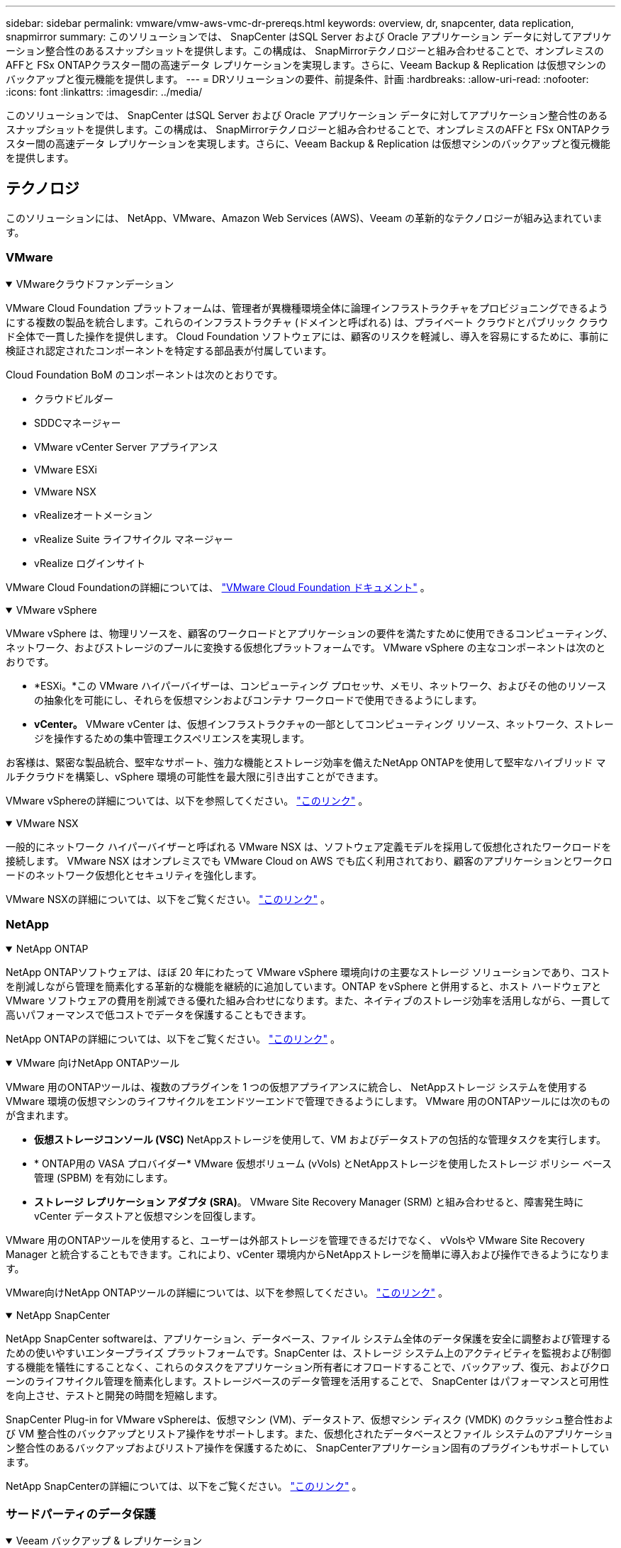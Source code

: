 ---
sidebar: sidebar 
permalink: vmware/vmw-aws-vmc-dr-prereqs.html 
keywords: overview, dr, snapcenter, data replication, snapmirror 
summary: このソリューションでは、 SnapCenter はSQL Server および Oracle アプリケーション データに対してアプリケーション整合性のあるスナップショットを提供します。この構成は、 SnapMirrorテクノロジーと組み合わせることで、オンプレミスのAFFと FSx ONTAPクラスター間の高速データ レプリケーションを実現します。さらに、Veeam Backup & Replication は仮想マシンのバックアップと復元機能を提供します。 
---
= DRソリューションの要件、前提条件、計画
:hardbreaks:
:allow-uri-read: 
:nofooter: 
:icons: font
:linkattrs: 
:imagesdir: ../media/


[role="lead"]
このソリューションでは、 SnapCenter はSQL Server および Oracle アプリケーション データに対してアプリケーション整合性のあるスナップショットを提供します。この構成は、 SnapMirrorテクノロジーと組み合わせることで、オンプレミスのAFFと FSx ONTAPクラスター間の高速データ レプリケーションを実現します。さらに、Veeam Backup & Replication は仮想マシンのバックアップと復元機能を提供します。



== テクノロジ

このソリューションには、 NetApp、VMware、Amazon Web Services (AWS)、Veeam の革新的なテクノロジーが組み込まれています。



=== VMware

.VMwareクラウドファンデーション
[%collapsible%open]
====
VMware Cloud Foundation プラットフォームは、管理者が異機種環境全体に論理インフラストラクチャをプロビジョニングできるようにする複数の製品を統合します。これらのインフラストラクチャ (ドメインと呼ばれる) は、プライベート クラウドとパブリック クラウド全体で一貫した操作を提供します。  Cloud Foundation ソフトウェアには、顧客のリスクを軽減し、導入を容易にするために、事前に検証され認定されたコンポーネントを特定する部品表が付属しています。

Cloud Foundation BoM のコンポーネントは次のとおりです。

* クラウドビルダー
* SDDCマネージャー
* VMware vCenter Server アプライアンス
* VMware ESXi
* VMware NSX
* vRealizeオートメーション
* vRealize Suite ライフサイクル マネージャー
* vRealize ログインサイト


VMware Cloud Foundationの詳細については、 https://docs.vmware.com/en/VMware-Cloud-Foundation/index.html["VMware Cloud Foundation ドキュメント"^] 。

====
.VMware vSphere
[%collapsible%open]
====
VMware vSphere は、物理リソースを、顧客のワークロードとアプリケーションの要件を満たすために使用できるコンピューティング、ネットワーク、およびストレージのプールに変換する仮想化プラットフォームです。  VMware vSphere の主なコンポーネントは次のとおりです。

* *ESXi。*この VMware ハイパーバイザーは、コンピューティング プロセッサ、メモリ、ネットワーク、およびその他のリソースの抽象化を可能にし、それらを仮想マシンおよびコンテナ ワークロードで使用できるようにします。
* *vCenter。*  VMware vCenter は、仮想インフラストラクチャの一部としてコンピューティング リソース、ネットワーク、ストレージを操作するための集中管理エクスペリエンスを実現します。


お客様は、緊密な製品統合、堅牢なサポート、強力な機能とストレージ効率を備えたNetApp ONTAPを使用して堅牢なハイブリッド マルチクラウドを構築し、vSphere 環境の可能性を最大限に引き出すことができます。

VMware vSphereの詳細については、以下を参照してください。 https://docs.vmware.com/en/VMware-vSphere/index.html["このリンク"^] 。

====
.VMware NSX
[%collapsible%open]
====
一般的にネットワーク ハイパーバイザーと呼ばれる VMware NSX は、ソフトウェア定義モデルを採用して仮想化されたワークロードを接続します。  VMware NSX はオンプレミスでも VMware Cloud on AWS でも広く利用されており、顧客のアプリケーションとワークロードのネットワーク仮想化とセキュリティを強化します。

VMware NSXの詳細については、以下をご覧ください。 https://docs.vmware.com/en/VMware-NSX-T-Data-Center/index.html["このリンク"^] 。

====


=== NetApp

.NetApp ONTAP
[%collapsible%open]
====
NetApp ONTAPソフトウェアは、ほぼ 20 年にわたって VMware vSphere 環境向けの主要なストレージ ソリューションであり、コストを削減しながら管理を簡素化する革新的な機能を継続的に追加しています。ONTAP をvSphere と併用すると、ホスト ハードウェアと VMware ソフトウェアの費用を削減できる優れた組み合わせになります。また、ネイティブのストレージ効率を活用しながら、一貫して高いパフォーマンスで低コストでデータを保護することもできます。

NetApp ONTAPの詳細については、以下をご覧ください。 https://docs.vmware.com/en/VMware-Cloud-on-AWS/index.html["このリンク"^] 。

====
.VMware 向けNetApp ONTAPツール
[%collapsible%open]
====
VMware 用のONTAPツールは、複数のプラグインを 1 つの仮想アプライアンスに統合し、 NetAppストレージ システムを使用する VMware 環境の仮想マシンのライフサイクルをエンドツーエンドで管理できるようにします。  VMware 用のONTAPツールには次のものが含まれます。

* *仮想ストレージコンソール (VSC)*  NetAppストレージを使用して、VM およびデータストアの包括的な管理タスクを実行します。
* * ONTAP用の VASA プロバイダー*  VMware 仮想ボリューム (vVols) とNetAppストレージを使用したストレージ ポリシー ベース管理 (SPBM) を有効にします。
* *ストレージ レプリケーション アダプタ (SRA)*。  VMware Site Recovery Manager (SRM) と組み合わせると、障害発生時に vCenter データストアと仮想マシンを回復します。


VMware 用のONTAPツールを使用すると、ユーザーは外部ストレージを管理できるだけでなく、 vVolsや VMware Site Recovery Manager と統合することもできます。これにより、vCenter 環境内からNetAppストレージを簡単に導入および操作できるようになります。

VMware向けNetApp ONTAPツールの詳細については、以下を参照してください。 https://docs.netapp.com/us-en/ontap-tools-vmware-vsphere/index.html["このリンク"^] 。

====
.NetApp SnapCenter
[%collapsible%open]
====
NetApp SnapCenter softwareは、アプリケーション、データベース、ファイル システム全体のデータ保護を安全に調整および管理するための使いやすいエンタープライズ プラットフォームです。SnapCenter は、ストレージ システム上のアクティビティを監視および制御する機能を犠牲にすることなく、これらのタスクをアプリケーション所有者にオフロードすることで、バックアップ、復元、およびクローンのライフサイクル管理を簡素化します。ストレージベースのデータ管理を活用することで、 SnapCenter はパフォーマンスと可用性を向上させ、テストと開発の時間を短縮します。

SnapCenter Plug-in for VMware vSphereは、仮想マシン (VM)、データストア、仮想マシン ディスク (VMDK) のクラッシュ整合性および VM 整合性のバックアップとリストア操作をサポートします。また、仮想化されたデータベースとファイル システムのアプリケーション整合性のあるバックアップおよびリストア操作を保護するために、 SnapCenterアプリケーション固有のプラグインもサポートしています。

NetApp SnapCenterの詳細については、以下をご覧ください。 https://docs.netapp.com/us-en/snapcenter/["このリンク"^] 。

====


=== サードパーティのデータ保護

.Veeam バックアップ & レプリケーション
[%collapsible%open]
====
Veeam Backup & Replication は、クラウド、仮想、物理ワークロード向けのバックアップ、リカバリ、およびデータ管理ソリューションです。  Veeam Backup & Replication は、vSphere 環境をさらに保護するNetApp Snapshot テクノロジーとの特殊な統合を備えています。

Veeam Backup & Replicationの詳細については、以下をご覧ください。 https://www.veeam.com/vm-backup-recovery-replication-software.html["このリンク"^] 。

====


=== パブリッククラウド

.AWS アイデンティティおよびアクセス管理
[%collapsible%open]
====
AWS 環境には、コンピューティング、ストレージ、データベース、ネットワーク、分析など、ビジネス上の課題の解決に役立つさまざまな製品が含まれています。企業は、これらの製品、サービス、リソースにアクセスする権限を持つユーザーを定義できる必要があります。どのような条件下でユーザーが構成を操作、変更、または追加できるかを決定することも同様に重要です。

AWS Identity and Access Management (AIM) は、AWS のサービスと製品へのアクセスを管理するための安全なコントロールプレーンを提供します。適切に構成されたユーザー、アクセス キー、および権限により、VMware Cloud on AWS およびAmazon FSxをデプロイできるようになります。

AIMの詳細については、以下をご覧ください。 https://docs.aws.amazon.com/iam/index.html["このリンク"^] 。

====
.VMware Cloud on AWS
[%collapsible%open]
====
VMware Cloud on AWS は、ネイティブ AWS サービスへの最適化されたアクセスを備えた VMware のエンタープライズクラスの SDDC ソフトウェアを AWS クラウドに提供します。  VMware Cloud Foundation を基盤とする VMware Cloud on AWS は、VMware のコンピューティング、ストレージ、ネットワーク仮想化製品 (VMware vSphere、VMware vSAN、VMware NSX) と、専用の柔軟なベアメタル AWS インフラストラクチャ上で実行するように最適化された VMware vCenter Server 管理を統合します。

VMware Cloud on AWSの詳細については、以下をご覧ください。 https://docs.vmware.com/en/VMware-Cloud-on-AWS/index.html["このリンク"^] 。

====
.Amazon FSx ONTAP
[%collapsible%open]
====
Amazon FSx ONTAP は、ネイティブ AWS サービスとして利用できる、フル機能を備えた完全マネージド型のONTAPシステムです。  NetApp ONTAPをベースに構築されており、使い慣れた機能を提供するとともに、完全に管理されたクラウド サービスのシンプルさも提供します。

Amazon FSx ONTAP は、パブリッククラウドまたはオンプレミスの VMware を含むさまざまなコンピューティングタイプにマルチプロトコルサポートを提供します。現在ゲスト接続のユースケースとテクニカルプレビューの NFS データストアで利用可能なAmazon FSx ONTAPにより、企業はオンプレミス環境とクラウドの使い慣れた機能を活用できるようになります。

Amazon FSx ONTAPの詳細については、以下をご覧ください。 https://aws.amazon.com/fsx/netapp-ontap/["このリンク"] 。

====


== 概要 - AWS ゲスト接続ストレージの災害復旧

このセクションでは、ユーザーがNetAppおよび VMware で使用するためにオンプレミスおよびクラウド環境を検証、構成、および検証するのに役立つ手順について説明します。具体的には、このソリューションは、オンプレミスのONTAP AFFとクラウド用の VMware Cloud および AWS FSx ONTAPを使用した VMware ゲスト接続のユースケースに重点を置いています。このソリューションは、災害復旧シナリオにおける Oracle と MS SQL の 2 つのアプリケーションを使用して実証されています。

.スキルと知識
[%collapsible%open]
====
Google Cloud NetApp Volumes for AWS にアクセスするには、次のスキルと情報が必要です。

* VMware およびONTAPオンプレミス環境へのアクセスと知識。
* VMware Cloud と AWS へのアクセスと知識。
* AWS およびAmazon FSx ONTAPへのアクセスと知識。
* SDDC および AWS リソースに関する知識。
* オンプレミスとクラウド リソース間のネットワーク接続に関する知識。
* 災害復旧シナリオに関する実用的知識。
* VMware に導入されたアプリケーションに関する実用的知識。


====
.行政
[%collapsible%open]
====
オンプレミスまたはクラウドのどちらのリソースを操作する場合でも、ユーザーと管理者は、権限に応じて必要なときに必要な場所にリソースをプロビジョニングする機能と権限を持っている必要があります。ハイブリッド クラウドの導入を成功させるには、 ONTAPや VMware などのオンプレミス システムと、VMware Cloud や AWS などのクラウド リソースに対するロールと権限の相互作用が最も重要です。

VMware とONTAPオンプレミス、VMware Cloud on AWS と FSx ONTAPを使用して DR ソリューションを構築するには、次の管理タスクを実施する必要があります。

* 次のプロビジョニングを可能にするロールとアカウント:
+
** ONTAPストレージ リソース
** VMware VM、データストアなど
** AWS VPCとセキュリティグループ


* オンプレミスの VMware 環境とONTAP のプロビジョニング
* VMwareクラウド環境
* Amazon for FSx ONTAPファイルシステム
* オンプレミス環境と AWS 間の接続
* AWS VPC の接続


====
.オンプレミス
[%collapsible%open]
====
VMware 仮想環境には、次の図に示すように、ESXi ホスト、VMware vCenter Server、NSX ネットワーク、およびその他のコンポーネントのライセンスが含まれます。ライセンスはすべて異なるため、基盤となるコンポーネントが利用可能なライセンス容量をどのように消費するかを理解することが重要です。

image:dr-vmc-aws-002.png["入出力ダイアログまたは書かれたコンテンツを示す図"]

.ESXi ホスト
[%collapsible%open]
=====
VMware 環境のコンピューティング ホストは ESXi を使用して展開されます。さまざまな容量層で vSphere のライセンスを取得すると、仮想マシンは各ホスト上の物理 CPU と適用可能な権限のある機能を活用できます。

=====
.VMware vCenter
[%collapsible%open]
=====
ESXi ホストとストレージの管理は、vCenter Server で VMware 管理者が利用できる多くの機能の 1 つです。  VMware vCenter 7.0 では、ライセンスに応じて、VMware vCenter の 3 つのエディションが利用可能です。

* vCenter Server の基本
* vCenter Server 基盤
* vCenter Server 標準


=====
.VMware NSX
[%collapsible%open]
=====
VMware NSX は、高度な機能を有効にするために必要な柔軟性を管理者に提供します。ライセンスされている NSX-T エディションのバージョンに応じて、機能が有効になります。

* プロ
* 高度な
* エンタープライズプラス
* リモートオフィス/ブランチオフィス


=====
.NetApp ONTAP
[%collapsible%open]
=====
NetApp ONTAPのライセンスとは、管理者がNetAppストレージ内のさまざまな機能にアクセスする方法を指します。ライセンスには、ソフトウェアの使用権が1つ以上記録されています。ライセンス キー (ライセンス コードとも呼ばれます) をインストールすると、ストレージ システム上の特定の機能やサービスを使用できるようになります。たとえば、 ONTAP はライセンスを通じてすべての主要な業界標準クライアント プロトコル (NFS、SMB、FC、FCoE、iSCSI、NVMe/FC) をサポートします。

Data ONTAP機能ライセンスはパッケージとして発行され、各パッケージには複数の機能または単一の機能が含まれています。パッケージにはライセンス キーが必要です。キーをインストールすると、パッケージ内のすべての機能にアクセスできるようになります。

ライセンスの種類は次のとおりです。

* *ノードロックライセンス。*ノード ロック ライセンスをインストールすると、ライセンスされた機能の使用権がノードに対して与えられます。クラスターがライセンスされた機能を使用するには、少なくとも 1 つのノードにその機能のライセンスが付与されている必要があります。
* *マスター/サイト ライセンス。*マスター ライセンスまたはサイト ライセンスは、特定のシステム シリアル番号に関連付けられません。サイト ライセンスをインストールすると、クラスター内のすべてのノードにライセンスされた機能が付与されます。
* *デモ/一時ライセンス。*デモライセンスまたは一時ライセンスは、一定期間後に期限切れになります。このライセンスを使用すると、権限を購入せずに特定のソフトウェア機能を試すことができます。
* *容量ライセンス (ONTAP SelectおよびFabricPoolのみ)。*  ONTAP Selectインスタンスは、ユーザーが管理するデータの量に応じてライセンスされます。  ONTAP 9.4 以降、 FabricPool をサードパーティのストレージ層 (AWS など) で使用するには容量ライセンスが必要です。


=====
.NetApp SnapCenter
[%collapsible%open]
=====
SnapCenter、データ保護操作を有効にするために複数のライセンスが必要です。インストールするSnapCenterライセンスのタイプは、ストレージ環境および使用する機能によって異なります。 SnapCenter Standard ライセンスは、アプリケーション、データベース、ファイル システム、仮想マシンを保護します。ストレージ システムをSnapCenterに追加する前に、1 つ以上のSnapCenterライセンスをインストールする必要があります。

アプリケーション、データベース、ファイルシステム、および仮想マシンの保護を有効にするには、 FASまたはAFFストレージ システムに標準コントローラベースのライセンスがインストールされている必要があります。あるいは、 ONTAP SelectおよびCloud Volumes ONTAPプラットフォームに標準容量ベースのライセンスがインストールされている必要があります。

このソリューションについては、次のSnapCenterバックアップの前提条件を参照してください。

* バックアップされたデータベースと構成ファイルを見つけるためにオンプレミスのONTAPシステム上に作成されたボリュームと SMB 共有。
* オンプレミスのONTAPシステムと AWS アカウントの FSx または CVO 間のSnapMirror関係。バックアップされたSnapCenterデータベースと構成ファイルを含むスナップショットを転送するために使用されます。
* EC2 インスタンスまたは VMware Cloud SDDC 内の VM のいずれかのクラウド アカウントにインストールされた Windows Server。
* VMware Cloud の Windows EC2 インスタンスまたは VM にインストールされたSnapCenter 。


=====
.MS SQL
[%collapsible%open]
=====
このソリューション検証の一環として、MS SQL を使用して災害復旧を実証します。

MS SQLとNetApp ONTAPのベストプラクティスの詳細については、以下を参照してください。 https://www.netapp.com/media/8585-tr4590.pdf["このリンク"^] 。

=====
.Oracle
[%collapsible%open]
=====
このソリューション検証の一環として、ORACLE を使用して災害復旧を実証します。  ORACLEとNetApp ONTAPのベストプラクティスの詳細については、以下を参照してください。 https://docs.netapp.com/us-en/ontap-apps-dbs/oracle/oracle-overview.html["このリンク"^] 。

=====
.Veeam
[%collapsible%open]
=====
このソリューション検証の一環として、Veeam を使用して災害復旧を実証します。  VeeamとNetApp ONTAPのベストプラクティスの詳細については、以下を参照してください。 https://www.veeam.com/wp-netapp-configuration-best-practices-guide.html["このリンク"^] 。

=====
====
.クラウド
[%collapsible%open]
====
.AWS
[%collapsible%open]
=====
次のタスクを実行できる必要があります。

* ドメイン サービスを展開および構成します。
* 特定の VPC でアプリケーション要件ごとに FSx ONTAPをデプロイします。
* FSx ONTAPからのトラフィックを許可するように、AWS コンピューティング ゲートウェイで VMware Cloud を構成します。
* AWS セキュリティ グループを構成して、VMware Cloud on AWS サブネットと、FSx ONTAPサービスがデプロイされている AWS VPC サブネット間の通信を許可します。


=====
.VMwareクラウド
[%collapsible%open]
=====
次のタスクを実行できる必要があります。

* VMware Cloud on AWS SDDC を構成します。


=====
.Cloud Managerアカウントの確認
[%collapsible%open]
=====
NetApp Cloud Manager を使用してリソースを展開できる必要があります。できることを確認するには、次のタスクを完了します。

* https://docs.netapp.com/us-en/bluexp-setup-admin/concept-modes.html["Cloud Centralに登録する"^]まだの場合は、ご覧ください。
* https://docs.netapp.com/us-en/cloud-manager-setup-admin/task-logging-in.html["クラウドマネージャーにログイン"^] 。
* https://docs.netapp.com/us-en/cloud-manager-setup-admin/task-setting-up-netapp-accounts.html["ワークスペースとユーザーを設定する"^] 。
* https://docs.netapp.com/us-en/cloud-manager-setup-admin/concept-connectors.html["コネクタを作成する"^] 。


=====
.Amazon FSx ONTAP
[%collapsible%open]
=====
AWS アカウントを取得したら、次のタスクを実行できる必要があります。

* NetApp ONTAPファイルシステム用にAmazon FSx をプロビジョニングできる IAM 管理ユーザーを作成します。


=====
====
.構成の前提条件
[%collapsible%open]
====
顧客のトポロジは多様であるため、このセクションでは、オンプレミスからクラウド リソースへの通信を可能にするために必要なポートに焦点を当てます。

.必要なポートとファイアウォールの考慮事項
[%collapsible%open]
=====
次の表では、インフラストラクチャ全体で有効にする必要があるポートについて説明します。

Veeam Backup & Replicationソフトウェアに必要なポートのより包括的なリストについては、以下を参照してください。 https://helpcenter.veeam.com/docs/backup/vsphere/used_ports.html?zoom_highlight=port+requirements&ver=110["このリンク"^] 。

SnapCenterのポート要件のより包括的なリストについては、以下を参照してください。 https://docs.netapp.com/ocsc-41/index.jsp?topic=%2Fcom.netapp.doc.ocsc-isg%2FGUID-6B5E4464-FE9A-4D2A-B526-E6F4298C9550.html["このリンク"^] 。

次の表は、Microsoft Windows Server の Veeam ポート要件を示しています。

|===
| から | に | プロトコル | ポート | 注記 


| バックアップ サーバ | Microsoft Windows サーバー | TCP | 445 | Veeam Backup & Replication コンポーネントを展開するために必要なポート。 


| バックアッププロキシ |  | TCP | 6160 | Veeam インストーラー サービスによって使用されるデフォルトのポート。 


| バックアップリポジトリ |  | TCP | 2500～3500 | データ転送チャネルとして、およびログ ファイルの収集に使用されるポートのデフォルト範囲。 


| マウントサーバー |  | TCP | 6162 | Veeam Data Mover によって使用されるデフォルトのポート。 
|===

NOTE: ジョブが使用する TCP 接続ごとに、この範囲から 1 つのポートが割り当てられます。

次の表は、Linux サーバーの Veeam ポート要件を示しています。

|===
| から | に | プロトコル | ポート | 注記 


| バックアップ サーバ | Linuxサーバ | TCP | 22 | コンソールからターゲット Linux ホストへの制御チャネルとして使用されるポート。 


|  |  | TCP | 6162 | Veeam Data Mover によって使用されるデフォルトのポート。 


|  |  | TCP | 2500～3500 | データ転送チャネルとして、およびログ ファイルの収集に使用されるポートのデフォルト範囲。 
|===

NOTE: ジョブが使用する TCP 接続ごとに、この範囲から 1 つのポートが割り当てられます。

次の表は、Veeam バックアップ サーバーのポート要件を示しています。

|===
| から | に | プロトコル | ポート | 注記 


| バックアップ サーバ | vCenter Server | HTTPS、TCP | 443 | vCenter Server への接続に使用されるデフォルトのポート。コンソールからターゲット Linux ホストへの制御チャネルとして使用されるポート。 


|  | Veeam Backup & Replication 構成データベースをホストする Microsoft SQL Server | TCP | 1443 | Veeam Backup & Replication 構成データベースが展開されている Microsoft SQL Server との通信に使用されるポート (Microsoft SQL Server のデフォルト インスタンスを使用する場合)。 


|  | すべてのバックアップサーバーの名前解決を行うDNSサーバー | TCP | 3389 | DNSサーバーとの通信に使用するポート 
|===

NOTE: vCloud Director を使用する場合は、基盤となる vCenter Server でポート 443 を開いていることを確認してください。

次の表は、Veeam Backup Proxy のポート要件を示しています。

|===
| から | に | プロトコル | ポート | 注記 


| バックアップ サーバ | バックアッププロキシ | TCP | 6210 | SMB ファイル共有バックアップ中に VSS スナップショットを取得するために Veeam Backup VSS 統合サービスによって使用されるデフォルトのポート。 


| バックアッププロキシ | vCenter Server | TCP | 1443 | vCenter 設定でカスタマイズできるデフォルトの VMware Web サービス ポート。 
|===
次の表は、 SnapCenter のポート要件を示しています。

|===
| ポート タイプ | プロトコル | ポート | 注記 


| SnapCenter管理ポート | HTTPS | 8146 | このポートは、 SnapCenterクライアント ( SnapCenterユーザー) とSnapCenterサーバー間の通信に使用されます。また、プラグイン ホストからSnapCenter Serverへの通信にも使用されます。 


| SnapCenter SMCoreの通信ポート | HTTPS | 8043 | このポートは、 SnapCenter Server とSnapCenterプラグインがインストールされているホスト間の通信に使用されます。 


| Windowsプラグインホスト、インストール | TCP | 135, 445 | これらのポートは、 SnapCenter Server とプラグインがインストールされているホスト間の通信に使用されます。インストール後にポートを閉じることができます。さらに、Windows Instrumentation Services は、開いている必要があるポート 49152 ～ 65535 を検索します。 


| Linuxプラグインホスト、インストール | SSH | 22 | これらのポートは、 SnapCenter Server とプラグインがインストールされているホスト間の通信に使用されます。これらのポートは、 SnapCenterによって、プラグイン パッケージ バイナリを Linux プラグイン ホストにコピーするために使用されます。 


| Windows / Linux 用SnapCenterプラグイン パッケージ | HTTPS | 8145 | このポートは、SMCore とSnapCenterプラグインがインストールされているホスト間の通信に使用されます。 


| VMware vSphere vCenter Serverのポート | HTTPS | 443 | このポートは、Vmware vSphere 用のSnapCenterプラグインと vCenter サーバー間の通信に使用されます。 


| VMware vSphere ポート用のSnapCenterプラグイン | HTTPS | 8144 | このポートは、vCenter vSphere Web クライアントおよびSnapCenterサーバーからの通信に使用されます。 
|===
=====
====


== ネットワーク

このソリューションでは、 NetApp SyncMirror操作を実行するために、オンプレミスのONTAPクラスターから AWS FSx ONTAPインターコネクトクラスターネットワークアドレスへの通信が正常に行われることが必要です。また、Veeam バックアップ サーバーは AWS S3 バケットにアクセスできる必要があります。インターネット トランスポートを使用する代わりに、既存の VPN または Direct Connect リンクを S3 バケットへのプライベート リンクとして使用できます。

.オンプレミス
[%collapsible%open]
====
ONTAP は、SAN 環境向けの iSCSI、ファイバ チャネル (FC)、ファイバ チャネル オーバー イーサネット (FCoE)、または Non-Volatile Memory Express over Fibre Channel (NVMe/FC) など、仮想化に使用されるすべての主要なストレージ プロトコルをサポートしています。 ONTAP は、ゲスト接続用に NFS (v3 および v4.1) と SMB または S3 もサポートします。環境に最適なものを自由に選択でき、必要に応じて単一のシステム上でプロトコルを組み合わせることができます。たとえば、いくつかの iSCSI LUN またはゲスト共有を使用して、NFS データストアの一般的な使用を拡張できます。

このソリューションは、ゲスト VMDK のオンプレミス データストアに NFS データストアを活用し、ゲスト アプリケーション データに iSCSI と NFS の両方を活用します。

.クライアントネットワーク
[%collapsible%open]
=====
VMkernel ネットワーク ポートとソフトウェア定義ネットワークは、ESXi ホストへの接続を提供し、VMware 環境外の要素と通信できるようにします。接続性は、使用される VMkernel インターフェイスのタイプによって異なります。

このソリューションでは、次の VMkernel インターフェイスが構成されました。

* 管理
* vMotion
* NFS
* iSCSI


=====
.プロビジョニングされたストレージネットワーク
[%collapsible%open]
=====
LIF（論理インターフェイス）は、クラスタ内のノードへのネットワーク アクセス ポイントを表します。これにより、クライアントがアクセスするデータを格納するストレージ仮想マシンとの通信が可能になります。LIFは、クラスタでネットワーク経由の通信の送受信に使用されるポートに設定できます。

このソリューションでは、LIF は次のストレージ プロトコル用に構成されます。

* NFS
* iSCSI


=====
====
.クラウド接続オプション
[%collapsible%open]
====
オンプレミス環境をクラウド リソースに接続する際に、VPN または Direct Connect トポロジの展開など、顧客にはさまざまなオプションがあります。

.仮想プライベートネットワーク（VPN）
[%collapsible%open]
=====
VPN (仮想プライベート ネットワーク) は、インターネット ベースまたはプライベート MPLS ネットワークで安全な IPSec トンネルを作成するためによく使用されます。 VPN は簡単に設定できますが、信頼性 (インターネットベースの場合) と速度が欠けています。エンドポイントは、AWS VPC または VMware Cloud SDDC で終了できます。この災害復旧ソリューションでは、オンプレミスネットワークから AWS FSx ONTAPへの接続を作成しました。そのため、FSx ONTAPが接続されている AWS VPC (仮想プライベートゲートウェイまたはトランジットゲートウェイ) で終了できます。

VPN 設定はルートベースまたはポリシーベースで行うことができます。ルートベースのセットアップでは、エンドポイントはルートを自動的に交換し、セットアップは新しく作成されたサブネットへのルートを学習します。ポリシーベースのセットアップでは、ローカル サブネットとリモート サブネットを定義する必要があり、新しいサブネットが追加されて IPSec トンネルでの通信が許可された場合は、ルートを更新する必要があります。


NOTE: デフォルト ゲートウェイに IPSec VPN トンネルが作成されていない場合は、ローカル VPN トンネル エンドポイントを介してルート テーブルにリモート ネットワーク ルートを定義する必要があります。

次の図は、一般的な VPN 接続オプションを示しています。

image:dr-vmc-aws-003.png["入出力ダイアログまたは書かれたコンテンツを示す図"]

=====
.ダイレクトコネクト
[%collapsible%open]
=====
Direct Connect は、AWS ネットワークへの専用リンクを提供します。専用接続では、1Gbps、10Gbps、または 100Gbps のイーサネット ポートを使用して AWS へのリンクが作成されます。 AWS Direct Connect パートナーは、パートナーと AWS の間に事前に確立されたネットワークリンクを使用してホストされた接続を提供し、50 Mbps から最大 10 Gbps まで利用できます。デフォルトでは、トラフィックは暗号化されません。ただし、MACsec または IPsec を使用してトラフィックを保護するオプションも用意されています。  MACsec はレイヤー 2 暗号化を提供し、IPsec はレイヤー 3 暗号化を提供します。  MACsec は、どのデバイスが通信しているかを隠すことで、セキュリティを強化します。

お客様は、ルーター機器を AWS Direct Connect ロケーションに設置する必要があります。これを設定するには、AWS パートナーネットワーク (APN) を利用できます。そのルータと AWS ルータの間に物理的な接続が確立されます。 VPC 上の FSx ONTAPへのアクセスを有効にするには、Direct Connect から VPC へのプライベート仮想インターフェイスまたはトランジット仮想インターフェイスのいずれかが必要です。プライベート仮想インターフェイスでは、Direct Connect to VPC 接続のスケーラビリティが制限されます。

次の図は、Direct Connect インターフェイスのオプションを示しています。

image:dr-vmc-aws-004.png["入出力ダイアログまたは書かれたコンテンツを示す図"]

=====
.トランジットゲートウェイ
[%collapsible%open]
=====
トランジット ゲートウェイは、リージョン内の Direct Connect から VPC への接続のスケーラビリティを向上させるリージョン レベルの構造です。リージョン間の接続が必要な場合は、トランジット ゲートウェイをピアリングする必要があります。詳細については、 https://docs.aws.amazon.com/directconnect/latest/UserGuide/Welcome.html["AWS Direct Connect ドキュメント"^] 。

=====
====
.クラウドネットワークの考慮事項
[%collapsible%open]
====
クラウドでは、基盤となるネットワーク インフラストラクチャはクラウド サービス プロバイダーによって管理されますが、AWS では顧客が VPC ネットワーク、サブネット、ルート テーブルなどを管理する必要があります。また、コンピューティング エッジで NSX ネットワーク セグメントを管理する必要もあります。  SDDC は外部 VPC と Transit Connect のルートをグループ化します。

マルチ AZ 可用性を備えた FSx ONTAPが VMware Cloud に接続された VPC にデプロイされると、iSCSI トラフィックは通信を可能にするために必要なルート テーブルの更新を受信します。デフォルトでは、マルチ AZ デプロイメント用に接続された VPC 上の VMware Cloud から FSx ONTAP NFS/SMB サブネットへのルートは利用できません。このルートを定義するために、VMware が管理するトランジット ゲートウェイである VMware Cloud SDDC グループを使用して、同じリージョン内の VMware Cloud SDDC 間の通信と、外部の VPC や他のトランジット ゲートウェイとの通信を可能にしました。


NOTE: トランジット ゲートウェイの使用にはデータ転送コストがかかります。地域ごとの費用の詳細については、 https://aws.amazon.com/transit-gateway/pricing/["このリンク"^] 。

VMware Cloud SDDC は単一のアベイラビリティ ゾーンに展開でき、単一のデータセンターを持つのと同じになります。また、ストレッチ クラスター オプションも利用できます。これは、可用性ゾーンに障害が発生した場合に、より高い可用性とダウンタイムの短縮を実現できるNetApp MetroClusterソリューションに似ています。

データ転送コストを最小限に抑えるには、VMware Cloud SDDC と AWS インスタンスまたはサービスを同じアベイラビリティゾーンに保持します。 AWS では、アベイラビリティゾーン間で負荷を分散するためにアカウント固有の AZ 順序リストを提供しているため、名前ではなくアベイラビリティゾーン ID と一致させる方が適切です。たとえば、あるアカウント (US-East-1a) は AZ ID 1 を指しているのに、別のアカウント (US-East-1c) は AZ ID 1 を指している場合があります。可用性ゾーン ID はいくつかの方法で取得できます。次の例では、VPC サブネットから AZ ID を取得しました。

image:dr-vmc-aws-005.png["入出力ダイアログまたは書かれたコンテンツを示す図"]

VMware Cloud SDDC では、ネットワークは NSX で管理され、North-South トラフィックのアップリンク ポートを処理するエッジ ゲートウェイ (Tier-0 ルーター) は AWS VPC に接続されます。コンピューティング ゲートウェイと管理ゲートウェイ (Tier-1 ルーター) は、東西トラフィックを処理します。エッジのアップリンク ポートの使用頻度が高くなる場合は、特定のホスト IP またはサブネットに関連付けるトラフィック グループを作成できます。トラフィック グループを作成すると、トラフィックを分離するための追加のエッジ ノードが作成されます。チェックしてください https://docs.vmware.com/en/VMware-Cloud-on-AWS/services/com.vmware.vmc-aws-networking-security/GUID-306D3EDC-F94E-4216-B306-413905A4A784.html["VMwareのドキュメント"^]マルチエッジ セットアップを使用するために必要な vSphere ホストの最小数。

.クライアントネットワーク
[%collapsible%open]
=====
VMware Cloud SDDC をプロビジョニングすると、VMKernel ポートはすでに構成されており、使用できる状態になります。これらのポートは VMware によって管理されるため、更新する必要はありません。

次の図は、ホスト VMKernel 情報の例を示しています。

image:dr-vmc-aws-006.png["入出力ダイアログまたは書かれたコンテンツを示す図"]

=====
.プロビジョニングされたストレージ ネットワーク (iSCSI、NFS)
[%collapsible%open]
=====
VM ゲスト ストレージ ネットワークの場合、通常はポート グループを作成します。 NSX では、vCenter 上でポート グループとして消費されるセグメントを作成します。ストレージ ネットワークはルーティング可能なサブネット内にあるため、個別のネットワーク セグメントを作成しなくても、デフォルトの NIC を使用して LUN にアクセスしたり、NFS エクスポートをマウントしたりできます。ストレージ トラフィックを分離するには、追加のセグメントを作成し、ルールを定義し、それらのセグメントの MTU サイズを制御できます。フォールト トレランスを実現するには、ストレージ ネットワーク専用のセグメントを少なくとも 2 つ用意することをお勧めします。前述したように、アップリンク帯域幅が問題になる場合は、トラフィック グループを作成し、IP プレフィックスとゲートウェイを割り当てて、ソースベースのルーティングを実行できます。

フェイルオーバー中にネットワーク セグメントのマッピングが推測されないように、DR SDDC 内のセグメントをソース環境と一致させることをお勧めします。

=====
.セキュリティ グループ
[%collapsible%open]
=====
多くのセキュリティ オプションにより、AWS VPC および VMware Cloud SDDC ネットワーク上で安全な通信が実現します。 VMware Cloud SDDC ネットワーク内では、NSX トレース フローを使用して、使用されているルールを含むパスを識別できます。次に、VPC ネットワーク上のネットワーク アナライザーを使用して、フロー中に使用されるルート テーブル、セキュリティ グループ、ネットワーク アクセス コントロール リストなどのパスを識別できます。

=====
====


== ストレージ

NetApp AFF A シリーズ システムは、さまざまなエンタープライズ シナリオに対応できるクラウド対応の柔軟なデータ管理オプションを備えた高性能ストレージ インフラストラクチャを提供します。このソリューションでは、オンプレミスのプライマリ ストレージ システムとしてONTAP AFF A300を使用しました。

このソリューションでは、 NetApp ONTAPとONTAP Tools for VMware およびSnapCenterを組み合わせて使用し、VMware vSphere と緊密に統合された包括的な管理機能とアプリケーション バックアップ機能を提供しました。

.オンプレミス
[%collapsible%open]
====
仮想マシンとその VMDK ファイルをホストする VMware データストアにはONTAPストレージを使用しました。 VMware は接続されたデータストアに対して複数のストレージ プロトコルをサポートしており、このソリューションでは、ESXi ホスト上のデータストアに NFS ボリュームを使用しました。ただし、 ONTAPストレージ システムは VMware でサポートされるすべてのプロトコルをサポートします。

次の図は、VMware ストレージ オプションを示しています。

image:dr-vmc-aws-007.png["入出力ダイアログまたは書かれたコンテンツを示す図"]

アプリケーション VM の iSCSI と NFS ゲスト接続ストレージの両方にONTAPボリュームが使用されました。アプリケーション データには次のストレージ プロトコルを使用しました。

* ゲスト接続された Oracle データベース ファイル用の NFS ボリューム。
* ゲスト接続された Microsoft SQL Server データベースおよびトランザクション ログ用の iSCSI LUN。


|===
| オペレーティング システム | データベースの種類 | ストレージプロトコル | ボリュームの説明 


| Windows Server 2019 | SQL Server 2019 | iSCSI | データベースファイル 


|  |  | iSCSI | ログ ファイル 


| Oracle Linux 8.5 | オラクル 19c | NFS | Oracleバイナリ 


|  |  | NFS | Oracleデータ 


|  |  | NFS | Oracleリカバリファイル 
|===
また、プライマリ Veeam バックアップ リポジトリとSnapCenterデータベース バックアップのバックアップ ターゲットにもONTAPストレージを使用しました。

* Veeam バックアップ リポジトリの SMB 共有。
* SnapCenterデータベース バックアップのターゲットとしての SMB 共有。


====
.クラウド ストレージ
[%collapsible%open]
====
このソリューションには、フェイルオーバー プロセスの一環として復元される仮想マシンをホストするための VMware Cloud on AWS が含まれています。この記事の執筆時点では、VMware は VM と VMDK をホストするデータストア用に vSAN ストレージをサポートしています。

FSx ONTAP は、 SnapCenterとSyncMirrorを使用してミラーリングされるアプリケーション データのセカンダリ ストレージとして使用されます。フェイルオーバー プロセスの一環として、FSx ONTAPクラスターはプライマリ ストレージに変換され、データベース アプリケーションは FSx ストレージ クラスター上で実行される通常の機能を再開できます。

.Amazon FSx ONTAP のセットアップ
[%collapsible%open]
=====
Cloud Managerを使用してAWS FSx ONTAPをデプロイするには、次の手順に従ってください。 https://docs.netapp.com/us-en/cloud-manager-fsx-ontap/start/task-getting-started-fsx.html["このリンク"^] 。

FSx ONTAPをデプロイした後、オンプレミスのONTAPインスタンスを FSx ONTAPにドラッグ アンド ドロップして、ボリュームのレプリケーション セットアップを開始します。

次の図は、FSx ONTAP環境を示しています。

image:dr-vmc-aws-008.png["入出力ダイアログまたは書かれたコンテンツを示す図"]

=====
.作成されたネットワークインターフェース
[%collapsible%open]
=====
FSx ONTAP には、iSCSI、NFS、SMB、およびクラスタ間ネットワーク用に事前設定され、すぐに使用できるネットワーク インターフェイスがあります。

=====
.VMデータストアストレージ
[%collapsible%open]
=====
VMware Cloud SDDCには、2つのVSANデータストアが付属しています。 `vsandatastore`そして `workloaddatastore`。私たちは `vsandatastore`アクセスが cloudadmin 資格情報に制限された管理 VM をホストします。ワークロードには、 `workloaddatastore` 。

=====
====


== コンピューティング

VMware vSphere は、データセンターおよびすべての主要なクラウド プロバイダーにわたって仮想化インフラストラクチャを提供します。このエコシステムは、場所に関係なく仮想化されたコンピューティングの一貫性が維持される災害復旧シナリオに最適です。このソリューションでは、データセンターの場所と VMware Cloud on AWS の両方で VMware の仮想化コンピューティング リソースを使用します。

.オンプレミス
[%collapsible%open]
====
このソリューションでは、VMware vSphere v7.0U3 を実行する HPE Proliant DL360 Gen 10 サーバーを使用します。  SQL サーバーと Oracle サーバーに十分なリソースを提供するために、6 つのコンピューティング インスタンスを展開しました。

さまざまなデータベース サイズの SQL Server 2019 を実行する 10 台の Windows Server 2019 VM と、やはりさまざまなデータベース サイズの Oracle 19c を実行する 10 台の Oracle Linux 8.5 VM を展開しました。

====
.クラウド
[%collapsible%open]
====
プライマリ サイトから復元された仮想マシンを実行するために十分なリソースを提供するために、2 つのホストを持つ VMware Cloud on AWS に SDDC を展開しました。

image:dr-vmc-aws-009.png["入出力ダイアログまたは書かれたコンテンツを示す図"]

====


== BlueXP backup and recoveryツール

AWS で実行されている VMware Cloud Volumes サービスへのアプリケーション VM とデータベース ボリュームのフェイルオーバーを実行するには、 SnapCenter Server と Veeam Backup and Replication Server の両方の実行中のインスタンスをインストールして構成する必要がありました。フェールオーバーが完了したら、オンプレミスのデータセンターへのフェールバックが計画され実行されるまで、通常のバックアップ操作を再開するようにこれらのツールを構成する必要もあります。

.バックアップツールの導入
[%collapsible%open]
====
SnapCenterサーバーと Veeam Backup & Replication サーバーは、VMware Cloud SDDC にインストールすることも、VMware Cloud 環境にネットワーク接続された VPC にある EC2 インスタンスにインストールすることもできます。

.SnapCenter Server
[%collapsible%open]
=====
SnapCenter softwareはNetAppサポート サイトから入手でき、ドメインまたはワークグループ内に存在する Microsoft Windows システムにインストールできます。詳細な計画ガイドとインストール手順については、link:https://docs.netapp.com/us-en/snapcenter/install/install_workflow.html["NetAppドキュメント センター"^] 。

SnapCenter softwareは次の場所にあります。 https://mysupport.netapp.com["このリンク"^] 。

=====
.Veeam バックアップ & レプリケーション サーバー
[%collapsible%open]
=====
Veeam Backup & Replication サーバーは、VMware Cloud on AWS 内の Windows サーバーまたは EC2 インスタンスにインストールできます。詳細な実装ガイダンスについては、 https://www.veeam.com/documentation-guides-datasheets.html["Veeamヘルプセンター技術ドキュメント"^] 。

=====
====
.バックアップツールと構成
[%collapsible%open]
====
インストール後、 SnapCenterと Veeam Backup & Replication を構成して、VMware Cloud on AWS にデータを復元するために必要なタスクを実行する必要があります。

. SnapCenterの構成


[]
=====
FSx ONTAPにミラーリングされたアプリケーション データを復元するには、まずオンプレミスのSnapCenterデータベースの完全復元を実行する必要があります。このプロセスが完了すると、VM との通信が再確立され、FSx ONTAP をプライマリ ストレージとして使用してアプリケーションのバックアップを再開できるようになります。

AWSにあるSnapCenter Serverで実行する必要がある手順の一覧については、セクションを参照してください。link:vmw-aws-vmc-guest-storage-dr.html#deploy-secondary-snapcenter["セカンダリ Windows SnapCenter Server を展開する"] 。

=====
.Veeam バックアップ & レプリケーション構成
[%collapsible%open]
=====
Amazon S3 ストレージにバックアップされた仮想マシンを復元するには、Veeam Server を Windows サーバーにインストールし、VMware Cloud、FSx ONTAP、および元のバックアップ リポジトリを含む S3 バケットと通信するように構成する必要があります。また、VM が復元されたら新しいバックアップを実行するために、FSx ONTAPに新しいバックアップ リポジトリを構成する必要があります。

アプリケーションVMのフェイルオーバーを完了するために必要な手順の完全なリストについては、セクションを参照してください。link:vmw-aws-vmc-guest-storage-dr.html#deploy-secondary-veeam["セカンダリ Veeam バックアップ  レプリケーション サーバーの導入"] 。

=====
====